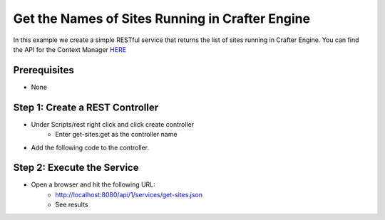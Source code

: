 ================================================
Get the Names of Sites Running in Crafter Engine
================================================

In this example we create a simple RESTful service that returns the list of sites running in Crafter Engine.
You can find the API for the Context Manager `HERE <https://github.com/craftercms/engine/blob/2.5.x/src/main/java/org/craftercms/engine/service/context/SiteContextManager.java>`_

-------------
Prerequisites
-------------
* None

--------------------------------
Step 1: Create a REST Controller
--------------------------------
* Under Scripts/rest right click and click create controller
    * Enter get-sites.get as the controller name

* Add the following code to the controller. 

.. code-block:: groovy
    :linenos:

    def siteContextManager = applicationContext["crafter.siteContextManager"]
    def siteContextList = siteContextManager.listContexts()
    def siteNames = []

    siteContextList.each { siteContext ->
        def name = siteContext.getSiteName()
        siteNames.add(name)
    }

    return siteNames

---------------------------
Step 2: Execute the Service
---------------------------

* Open a browser and hit the following URL:
    * http://localhost:8080/api/1/services/get-sites.json
    * See results
